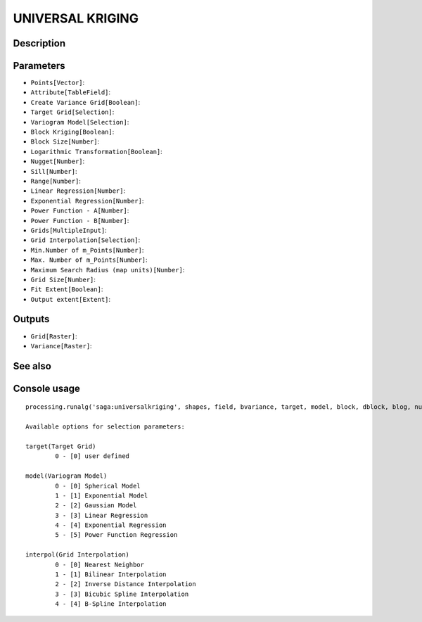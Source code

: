 UNIVERSAL KRIGING
=================

Description
-----------

Parameters
----------

- ``Points[Vector]``:
- ``Attribute[TableField]``:
- ``Create Variance Grid[Boolean]``:
- ``Target Grid[Selection]``:
- ``Variogram Model[Selection]``:
- ``Block Kriging[Boolean]``:
- ``Block Size[Number]``:
- ``Logarithmic Transformation[Boolean]``:
- ``Nugget[Number]``:
- ``Sill[Number]``:
- ``Range[Number]``:
- ``Linear Regression[Number]``:
- ``Exponential Regression[Number]``:
- ``Power Function - A[Number]``:
- ``Power Function - B[Number]``:
- ``Grids[MultipleInput]``:
- ``Grid Interpolation[Selection]``:
- ``Min.Number of m_Points[Number]``:
- ``Max. Number of m_Points[Number]``:
- ``Maximum Search Radius (map units)[Number]``:
- ``Grid Size[Number]``:
- ``Fit Extent[Boolean]``:
- ``Output extent[Extent]``:

Outputs
-------

- ``Grid[Raster]``:
- ``Variance[Raster]``:

See also
---------


Console usage
-------------


::

	processing.runalg('saga:universalkriging', shapes, field, bvariance, target, model, block, dblock, blog, nugget, sill, range, lin_b, exp_b, pow_a, pow_b, grids, interpol, npoints_min, npoints_max, maxradius, user_cell_size, user_fit_extent, output_extent, grid, variance)

	Available options for selection parameters:

	target(Target Grid)
		0 - [0] user defined

	model(Variogram Model)
		0 - [0] Spherical Model
		1 - [1] Exponential Model
		2 - [2] Gaussian Model
		3 - [3] Linear Regression
		4 - [4] Exponential Regression
		5 - [5] Power Function Regression

	interpol(Grid Interpolation)
		0 - [0] Nearest Neighbor
		1 - [1] Bilinear Interpolation
		2 - [2] Inverse Distance Interpolation
		3 - [3] Bicubic Spline Interpolation
		4 - [4] B-Spline Interpolation

